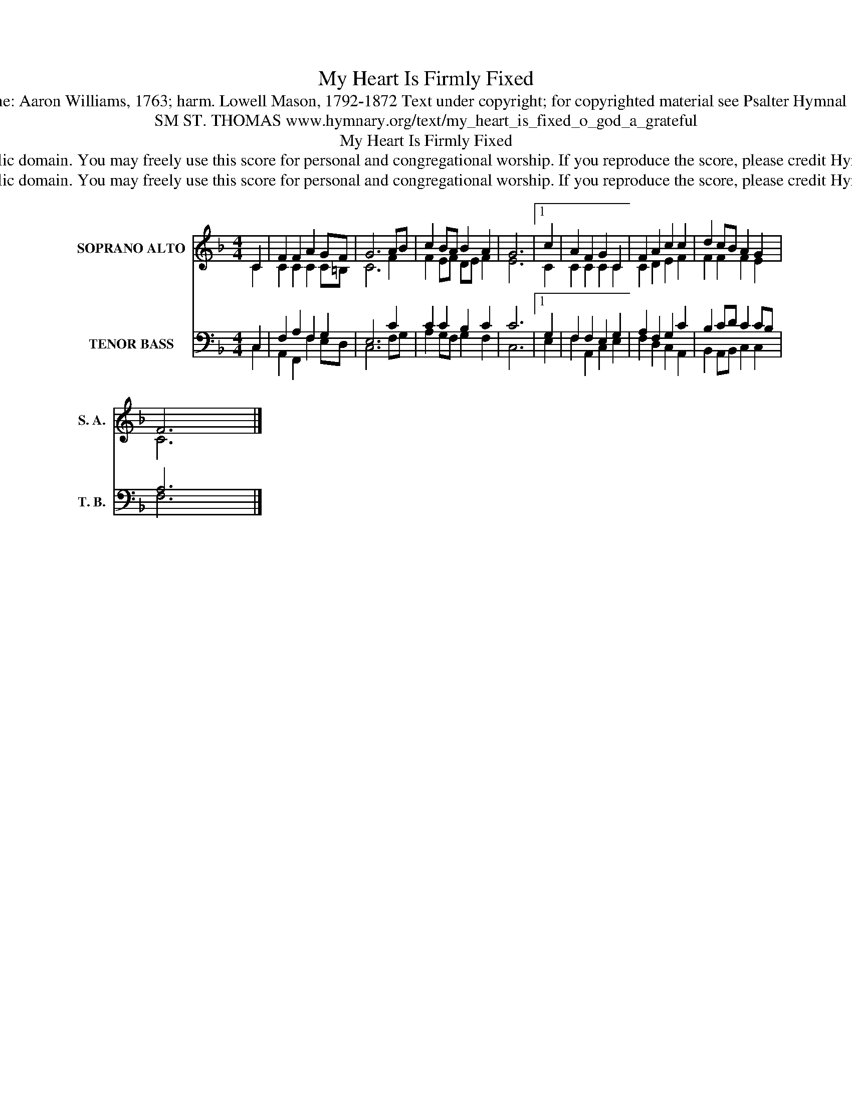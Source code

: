 X:1
T:My Heart Is Firmly Fixed
T:Tune: Aaron Williams, 1763; harm. Lowell Mason, 1792-1872 Text under copyright; for copyrighted material see Psalter Hymnal 108
T:SM ST. THOMAS www.hymnary.org/text/my_heart_is_fixed_o_god_a_grateful
T:My Heart Is Firmly Fixed
T:This music is in the public domain. You may freely use this score for personal and congregational worship. If you reproduce the score, please credit Hymnary.org as the source. 
T:This music is in the public domain. You may freely use this score for personal and congregational worship. If you reproduce the score, please credit Hymnary.org as the source. 
Z:This music is in the public domain. You may freely use this score for personal and congregational worship. If you reproduce the score, please credit Hymnary.org as the source.
%%score ( 1 2 ) ( 3 4 )
L:1/8
M:4/4
K:F
V:1 treble nm="SOPRANO ALTO" snm="S. A."
V:2 treble 
V:3 bass nm="TENOR BASS" snm="T. B."
V:4 bass 
V:1
 C2 | F2 F2 A2 GF | G6 AB | c2 BA B2 A2 | G6 |1 c2 | A2 F2 G2 C2 | F2 A2 c2 c2 | d2 cB A2 G2 | %9
 F6 x2 |] %10
V:2
 C2 | C2 C2 C2 C=B, | C6 F2 | F2 EF DE F2 | E6 |1 C2 | C2 C2 C2 C2 | C2 D2 E2 F2 | F2 F2 F2 E2 | %9
 C6 x2 |] %10
V:3
 C,2 | F,2 A,2 F,2 G,2 | E,6 C2 | C2 C2 B,2 C2 | C6 |1 G,2 | F,2 F,2 E,2 G,2 | A,2 F,2 G,2 C2 | %8
 B,2 CD C2 CB, | A,6 x2 |] %10
V:4
 C,2 | A,,2 F,,2 F,2 E,D, | C,6 F,G, | A,2 G,F, G,2 F,2 | C,6 |1 E,2 | F,2 A,,2 C,2 E,2 | %7
 F,2 D,2 C,2 A,,2 | B,,2 A,,B,, C,2 C,2 | F,6 x2 |] %10

